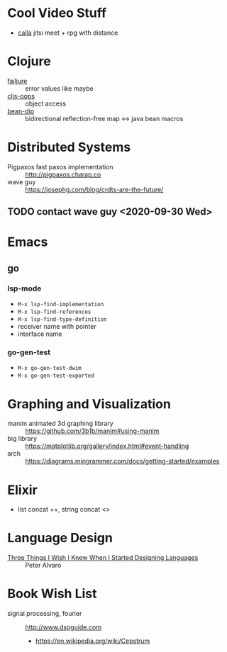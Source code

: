 * Cool Video Stuff
- [[https://github.com/capnmidnight/Calla][calla]] jitsi meet + rpg with distance

* Clojure

- [[https://github.com/adambard/failjure][failjure]] :: error values like maybe
- [[https://github.com/binaryage/cljs-oops][cljs-oops]] :: object access
- [[https://github.com/uwcpdx/bean-dip][bean-dip]] :: bidirectional reflection-free map <-> java bean macros

* Distributed Systems

- Pigpaxos fast paxos implementation :: http://pigpaxos.charap.co
- wave guy :: https://josephg.com/blog/crdts-are-the-future/

** TODO contact wave guy <2020-09-30 Wed>

* Emacs
** go
*** lsp-mode

- =M-x lsp-find-implementation=
- =M-x lsp-find-references=
- =M-x lsp-find-type-definition=
- receiver name with pointer
- interface name

*** go-gen-test

- =M-x go-gen-test-dwim=
- =M-x go-gen-test-exported=

* Graphing and Visualization

- manim animated 3d graphing library :: https://github.com/3b1b/manim#using-manim
- big library :: https://matplotlib.org/gallery/index.html#event-handling
- arch :: https://diagrams.mingrammer.com/docs/getting-started/examples

* Elixir
- list concat ++, string concat <>

* Language Design
- [[https://www.infoq.com/presentations/language-design-process/][Three Things I Wish I Knew When I Started Designing Languages]] ::
     Peter Alvaro

* Book Wish List
- signal processing, fourier :: http://www.dspguide.com
  - https://en.wikipedia.org/wiki/Cepstrum
